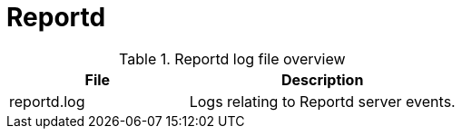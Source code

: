 [[ref-daemon-config-files-reportd]]
= Reportd

.Reportd log file overview
[options="header"]
[cols="2,3"]

|===
| File
| Description

| reportd.log
| Logs relating to Reportd server events.

|===
